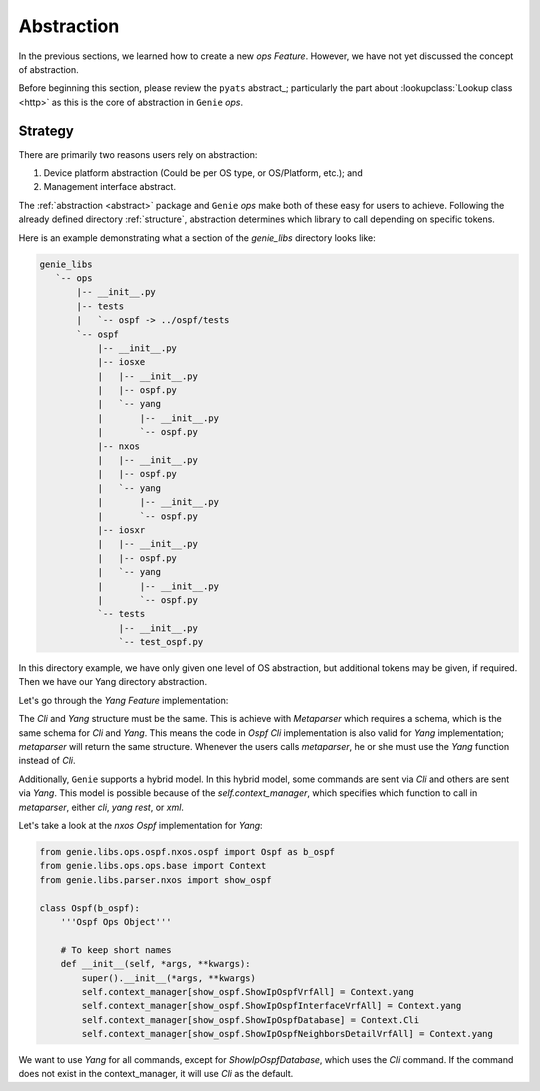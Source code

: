 Abstraction
===========

In the previous sections, we learned how to create a new `ops` `Feature`.
However, we have not yet discussed the concept of abstraction. 


Before beginning this section, please review the ``pyats`` abstract_; particularly the part about
:lookupclass:`Lookup class <http>` as this is the core of abstraction in ``Genie`` `ops`.

Strategy
--------

There are primarily two reasons users rely on abstraction:

1) Device platform abstraction (Could be per OS type, or OS/Platform, etc.); and
2) Management interface abstract.

The :ref:`abstraction <abstract>` package and ``Genie`` `ops` make both of these easy for users to achieve.
Following the already defined directory :ref:`structure`, abstraction
determines which library to call depending on specific tokens.

Here is an example demonstrating what a section of the `genie_libs` directory looks
like:

.. code-block:: bash

  genie_libs
     `-- ops
         |-- __init__.py
         |-- tests
         |   `-- ospf -> ../ospf/tests
         `-- ospf
             |-- __init__.py
             |-- iosxe
             |   |-- __init__.py
             |   |-- ospf.py
             |   `-- yang
             |       |-- __init__.py
             |       `-- ospf.py
             |-- nxos
             |   |-- __init__.py
             |   |-- ospf.py
             |   `-- yang
             |       |-- __init__.py
             |       `-- ospf.py
             |-- iosxr
             |   |-- __init__.py
             |   |-- ospf.py
             |   `-- yang
             |       |-- __init__.py
             |       `-- ospf.py
             `-- tests
                 |-- __init__.py
                 `-- test_ospf.py

In this directory example, we have only given one level of OS abstraction,
but additional tokens may be given, if required. Then we have our Yang
directory abstraction.

Let's go through the `Yang` `Feature` implementation:

The `Cli` and `Yang` structure must be the same. This is achieve with
`Metaparser` which requires a schema, which is the same schema for `Cli` and
`Yang`. This means the code in `Ospf` `Cli` implementation is also valid for
`Yang` implementation; `metaparser` will return the same structure.  Whenever
the users calls `metaparser`, he or she must use the `Yang` function instead of
`Cli`.

Additionally, ``Genie`` supports a hybrid model. In this hybrid model, some commands are
sent via `Cli` and others are sent via `Yang`. This model is possible because of
the `self.context_manager`, which specifies which function to call in
`metaparser`, either `cli`, `yang` `rest`, or `xml`.

Let's take a look at the `nxos Ospf` implementation for `Yang`:

.. code-block:: python

    from genie.libs.ops.ospf.nxos.ospf import Ospf as b_ospf
    from genie.libs.ops.ops.base import Context
    from genie.libs.parser.nxos import show_ospf
    
    class Ospf(b_ospf):
        '''Ospf Ops Object'''
    
        # To keep short names
        def __init__(self, *args, **kwargs):
            super().__init__(*args, **kwargs)
            self.context_manager[show_ospf.ShowIpOspfVrfAll] = Context.yang
            self.context_manager[show_ospf.ShowIpOspfInterfaceVrfAll] = Context.yang
            self.context_manager[show_ospf.ShowIpOspfDatabase] = Context.Cli
            self.context_manager[show_ospf.ShowIpOspfNeighborsDetailVrfAll] = Context.yang

We want to use `Yang` for all commands, except for `ShowIpOspfDatabase`, which
uses the `Cli` command.  If the command does not exist in the context_manager,
it will use `Cli` as the default.
